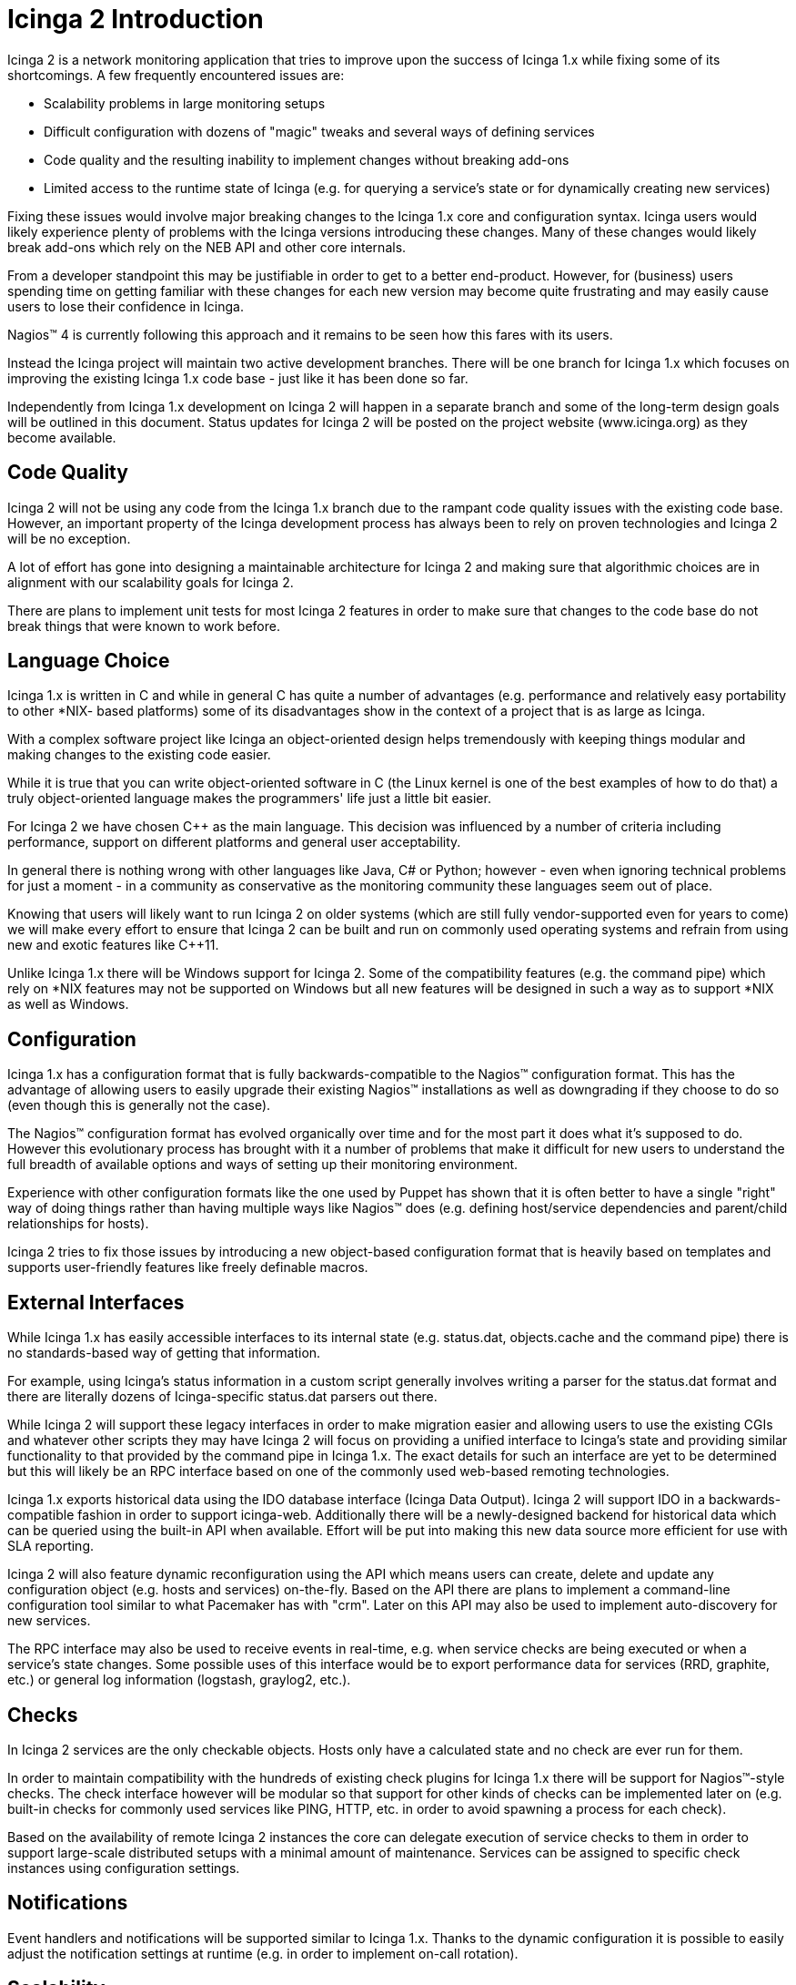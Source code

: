 Icinga 2 Introduction
=====================

Icinga 2 is a network monitoring application that tries to improve upon the
success of Icinga 1.x while fixing some of its shortcomings. A few frequently
encountered issues are:

- Scalability problems in large monitoring setups
- Difficult configuration with dozens of "magic" tweaks and several ways of
  defining services
- Code quality and the resulting inability to implement changes without
  breaking add-ons
- Limited access to the runtime state of Icinga (e.g. for querying a service's
  state or for dynamically creating new services)

Fixing these issues would involve major breaking changes to the Icinga 1.x core
and configuration syntax. Icinga users would likely experience plenty of
problems with the Icinga versions introducing these changes. Many of these
changes would likely break add-ons which rely on the NEB API and other core
internals.

From a developer standpoint this may be justifiable in order to get to a better
end-product. However, for (business) users spending time on getting familiar
with these changes for each new version may become quite frustrating and may
easily cause users to lose their confidence in Icinga.

Nagios(TM) 4 is currently following this approach and it remains to be seen how
this fares with its users.

Instead the Icinga project will maintain two active development branches. There
will be one branch for Icinga 1.x which focuses on improving the existing
Icinga 1.x code base - just like it has been done so far.

Independently from Icinga 1.x development on Icinga 2 will happen in a separate
branch and some of the long-term design goals will be outlined in this
document. Status updates for Icinga 2 will be posted on the project website
(www.icinga.org) as they become available.

Code Quality
------------

Icinga 2 will not be using any code from the Icinga 1.x branch due to the
rampant code quality issues with the existing code base. However, an important
property of the Icinga development process has always been to rely on proven
technologies and Icinga 2 will be no exception.

A lot of effort has gone into designing a maintainable architecture for Icinga
2 and making sure that algorithmic choices are in alignment with our
scalability goals for Icinga 2.

There are plans to implement unit tests for most Icinga 2 features in order to
make sure that changes to the code base do not break things that were known
to work before.

Language Choice
---------------

Icinga 1.x is written in C and while in general C has quite a number of
advantages (e.g. performance and relatively easy portability to other *NIX-
based platforms) some of its disadvantages show in the context of a project
that is as large as Icinga.

With a complex software project like Icinga an object-oriented design helps
tremendously with keeping things modular and making changes to the existing
code easier.

While it is true that you can write object-oriented software in C (the Linux
kernel is one of the best examples of how to do that) a truly object-oriented
language makes the programmers' life just a little bit easier.

For Icinga 2 we have chosen C++ as the main language. This decision was
influenced by a number of criteria including performance, support on different
platforms and general user acceptability.

In general there is nothing wrong with other languages like Java, C# or Python;
however - even when ignoring technical problems for just a moment - in a
community as conservative as the monitoring community these languages seem out
of place.

Knowing that users will likely want to run Icinga 2 on older systems (which
are still fully vendor-supported even for years to come) we will make every
effort to ensure that Icinga 2 can be built and run on commonly used operating
systems and refrain from using new and exotic features like C++11.

Unlike Icinga 1.x there will be Windows support for Icinga 2. Some of the
compatibility features (e.g. the command pipe) which rely on *NIX features
may not be supported on Windows but all new features will be designed in such
a way as to support *NIX as well as Windows.

Configuration
-------------

Icinga 1.x has a configuration format that is fully backwards-compatible to the
Nagios(TM) configuration format. This has the advantage of allowing users to
easily upgrade their existing Nagios(TM) installations as well as downgrading
if they choose to do so (even though this is generally not the case).

The Nagios(TM) configuration format has evolved organically over time and
for the most part it does what it's supposed to do. However this evolutionary
process has brought with it a number of problems that make it difficult for
new users to understand the full breadth of available options and ways of
setting up their monitoring environment.

Experience with other configuration formats like the one used by Puppet has
shown that it is often better to have a single "right" way of doing things
rather than having multiple ways like Nagios(TM) does (e.g. defining
host/service dependencies and parent/child relationships for hosts).

Icinga 2 tries to fix those issues by introducing a new object-based
configuration format that is heavily based on templates and supports
user-friendly features like freely definable macros.

External Interfaces
-------------------

While Icinga 1.x has easily accessible interfaces to its internal state (e.g.
status.dat, objects.cache and the command pipe) there is no standards-based
way of getting that information.

For example, using Icinga's status information in a custom script generally
involves writing a parser for the status.dat format and there are literally
dozens of Icinga-specific status.dat parsers out there.

While Icinga 2 will support these legacy interfaces in order to make migration
easier and allowing users to use the existing CGIs and whatever other scripts
they may have Icinga 2 will focus on providing a unified interface to Icinga's
state and providing similar functionality to that provided by the command pipe
in Icinga 1.x. The exact details for such an interface are yet to be determined
but this will likely be an RPC interface based on one of the commonly used
web-based remoting technologies.

Icinga 1.x exports historical data using the IDO database interface (Icinga
Data Output). Icinga 2 will support IDO in a backwards-compatible fashion in
order to support icinga-web. Additionally there will be a newly-designed
backend for historical data which can be queried using the built-in API when
available. Effort will be put into making this new data source more efficient
for use with SLA reporting.

Icinga 2 will also feature dynamic reconfiguration using the API which means
users can create, delete and update any configuration object (e.g. hosts and
services) on-the-fly. Based on the API there are plans to implement a
command-line configuration tool similar to what Pacemaker has with "crm". Later
on this API may also be used to implement auto-discovery for new services.

The RPC interface may also be used to receive events in real-time, e.g. when
service checks are being executed or when a service's state changes. Some
possible uses of this interface would be to export performance data for
services (RRD, graphite, etc.) or general log information (logstash, graylog2,
etc.).

Checks
------

In Icinga 2 services are the only checkable objects. Hosts only have a
calculated state and no check are ever run for them.

In order to maintain compatibility with the hundreds of existing check plugins
for Icinga 1.x there will be support for Nagios(TM)-style checks. The check
interface however will be modular so that support for other kinds of checks
can be implemented later on (e.g. built-in checks for commonly used services
like PING, HTTP, etc. in order to avoid spawning a process for each check).

Based on the availability of remote Icinga 2 instances the core can delegate
execution of service checks to them in order to support large-scale distributed
setups with a minimal amount of maintenance. Services can be assigned to
specific check instances using configuration settings.

Notifications
-------------

Event handlers and notifications will be supported similar to Icinga 1.x.
Thanks to the dynamic configuration it is possible to easily adjust the
notification settings at runtime (e.g. in order to implement on-call rotation).

Scalability
-----------

Icinga 1.x has some serious scalability issues which explains why there are
several add-ons which try to improve the core's check performance. One of
these add-ons is mod_gearman which can be used to distribute checks to
multiple workers running on remote systems.

A problem that remains is the performance of the core when processing check
results. Scaling Icinga 1.x beyond 25.000 services proves to be a challenging
problem and usually involves setting up a cascade of Icinga 1.x instances and
dividing the service checks between those instances. This significantly
increases the maintenance overhead when updating the configuration for such a
setup.

Icinga 2 natively supports setting up multiple Icinga 2 instances in a cluster
to distribute work between those instances. Independent tasks (e.g. performing
service checks, sending notifications, updating the history database, etc.) are
implemented as components which can be loaded for each instance. Configuration
as well as program state is automatically replicated between instances.

In order to support using Icinga 2 in a partially trusted environment SSL is
used for all network communication between individual instances. Objects (like
hosts and services) can be grouped into security domains for which permissions
can be specified on a per-instance basis (so e.g. you can have a separate API
or checker instance for a specific domain).

Agent-based Checks
------------------

Traditionally most service checks have been performed actively, meaning that
check plugins are executed on the same server that is also running Icinga.
This works great for checking most network-based services, e.g. PING and HTTP.
However, there are a number of services which cannot be checked remotely either
because they are not network-based or because firewall settings or network
policies ("no unencrypted traffic") disallow accessing these services from the
network where Icinga is running.

To solve this problem two add-ons have emerged, namely NRPE and NSCA. NRPE
can be thought of as a light-weight remote shell which allows the execution
of a restricted set of commands while supporting some Nagios(TM)-specific
concepts like command timeouts. However unlike with the design of commonly used
protocols like SSH security in NRPE is merely an afterthought.

In most monitoring setups all NRPE agents share the same secret key which is
embedded into the NRPE binary at compile time. This means that users can
extract this secret key from their NRPE agent binary and use it to query
sensitive monitoring information from other systems running the same NRPE
binary. NSCA has similar problems.

Based on Icinga 2's code for check execution there will be an agent which can
be used on *NIX as well as on Windows platforms. The agent will be using the
same configuration format like Icinga 2 itself and will support SSL and
IPv4/IPv6 to communicate with Icinga 2.

Business Processes
------------------

In most cases users don't care about the availability of individual services
but rather the aggregated state of multiple related services. For example one
might have a database cluster that is used for a web shop. For an end-user the
shop is available as long as at least one of the database servers is working.

Icinga 1.x does not have any support for business processes out of the box.
There are several add-ons which implement business process support for Icinga,
however none of those are well-integrated into Icinga.

Icinga 2 will have native support for business processes which are built right
into the core and can be configured in a similar manner to Nagios(TM)-style
checks. Users can define their own services based on business rules which can
be used as dependencies for other hosts or services.

Logging
-------

Icinga 2 supports file-based logged as well as syslog (on *NIX) and event log
(on Windows). Additionally Icinga 2 supports remote logging to a central Icinga
2 instance.
